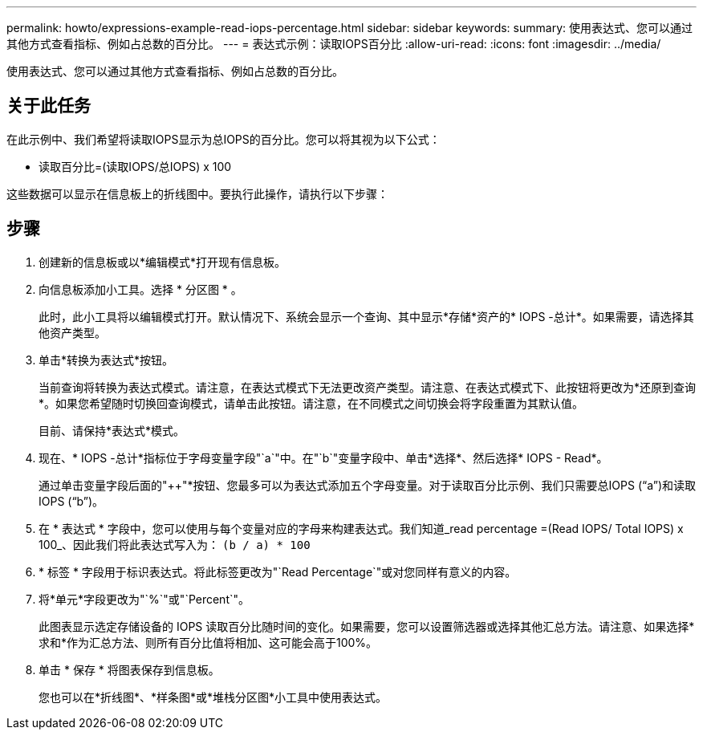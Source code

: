 ---
permalink: howto/expressions-example-read-iops-percentage.html 
sidebar: sidebar 
keywords:  
summary: 使用表达式、您可以通过其他方式查看指标、例如占总数的百分比。 
---
= 表达式示例：读取IOPS百分比
:allow-uri-read: 
:icons: font
:imagesdir: ../media/


[role="lead"]
使用表达式、您可以通过其他方式查看指标、例如占总数的百分比。



== 关于此任务

在此示例中、我们希望将读取IOPS显示为总IOPS的百分比。您可以将其视为以下公式：

* 读取百分比=(读取IOPS/总IOPS) x 100


这些数据可以显示在信息板上的折线图中。要执行此操作，请执行以下步骤：



== 步骤

. 创建新的信息板或以*编辑模式*打开现有信息板。
. 向信息板添加小工具。选择 * 分区图 * 。
+
此时，此小工具将以编辑模式打开。默认情况下、系统会显示一个查询、其中显示*存储*资产的* IOPS -总计*。如果需要，请选择其他资产类型。

. 单击*转换为表达式*按钮。
+
当前查询将转换为表达式模式。请注意，在表达式模式下无法更改资产类型。请注意、在表达式模式下、此按钮将更改为*还原到查询*。如果您希望随时切换回查询模式，请单击此按钮。请注意，在不同模式之间切换会将字段重置为其默认值。

+
目前、请保持*表达式*模式。

. 现在、* IOPS -总计*指标位于字母变量字段"`a`"中。在"`b`"变量字段中、单击*选择*、然后选择* IOPS - Read*。
+
通过单击变量字段后面的"++"*按钮、您最多可以为表达式添加五个字母变量。对于读取百分比示例、我们只需要总IOPS ("`a`")和读取IOPS ("`b`")。

. 在 * 表达式 * 字段中，您可以使用与每个变量对应的字母来构建表达式。我们知道_read percentage =(Read IOPS/ Total IOPS) x 100_、因此我们将此表达式写入为： `(b / a) * 100`
. * 标签 * 字段用于标识表达式。将此标签更改为"`Read Percentage`"或对您同样有意义的内容。
. 将*单元*字段更改为"`%`"或"`Percent`"。
+
此图表显示选定存储设备的 IOPS 读取百分比随时间的变化。如果需要，您可以设置筛选器或选择其他汇总方法。请注意、如果选择*求和*作为汇总方法、则所有百分比值将相加、这可能会高于100%。

. 单击 * 保存 * 将图表保存到信息板。
+
您也可以在*折线图*、*样条图*或*堆栈分区图*小工具中使用表达式。


